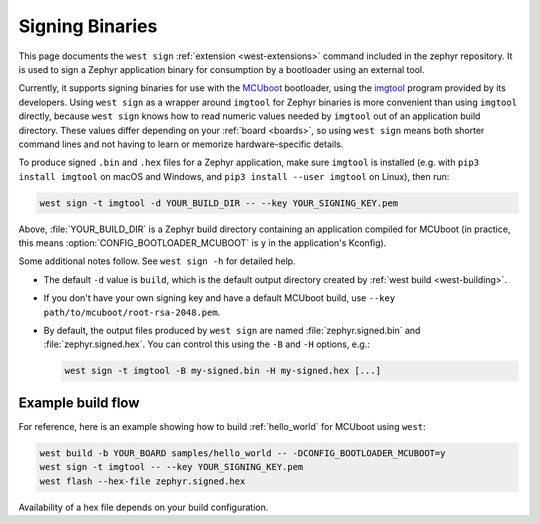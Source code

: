 .. _west-sign:

Signing Binaries
################

This page documents the ``west sign`` :ref:`extension <west-extensions>`
command included in the zephyr repository. It is used to sign a Zephyr
application binary for consumption by a bootloader using an external tool.

Currently, it supports signing binaries for use with the `MCUboot`_ bootloader,
using the `imgtool`_ program provided by its developers. Using ``west sign`` as
a wrapper around ``imgtool`` for Zephyr binaries is more convenient than using
``imgtool`` directly, because ``west sign`` knows how to read numeric values
needed by ``imgtool`` out of an application build directory. These values
differ depending on your :ref:`board <boards>`, so using ``west sign`` means
both shorter command lines and not having to learn or memorize
hardware-specific details.

To produce signed ``.bin`` and ``.hex`` files for a Zephyr application, make
sure ``imgtool`` is installed (e.g. with ``pip3 install imgtool`` on macOS and
Windows, and ``pip3 install --user imgtool`` on Linux), then run:

.. code-block:: console

   west sign -t imgtool -d YOUR_BUILD_DIR -- --key YOUR_SIGNING_KEY.pem

Above, :file:`YOUR_BUILD_DIR` is a Zephyr build directory containing an
application compiled for MCUboot (in practice, this means
:option:`CONFIG_BOOTLOADER_MCUBOOT` is ``y`` in the application's Kconfig).

Some additional notes follow. See ``west sign -h`` for detailed help.

- The default ``-d`` value is ``build``, which is the default output directory
  created by :ref:`west build <west-building>`.
- If you don't have your own signing key and have a default MCUboot build, use
  ``--key path/to/mcuboot/root-rsa-2048.pem``.
- By default, the output files produced by ``west sign`` are named
  :file:`zephyr.signed.bin` and :file:`zephyr.signed.hex`. You can control this
  using the ``-B`` and ``-H`` options, e.g.:

  .. code-block:: console

     west sign -t imgtool -B my-signed.bin -H my-signed.hex [...]

Example build flow
******************
For reference, here is an example showing how to build :ref:`hello_world` for
MCUboot using ``west``:

.. code-block:: console

   west build -b YOUR_BOARD samples/hello_world -- -DCONFIG_BOOTLOADER_MCUBOOT=y
   west sign -t imgtool -- --key YOUR_SIGNING_KEY.pem
   west flash --hex-file zephyr.signed.hex

Availability of a hex file depends on your build configuration.

.. _MCUboot:
   https://mcuboot.com/

.. _imgtool:
   https://pypi.org/project/imgtool/
